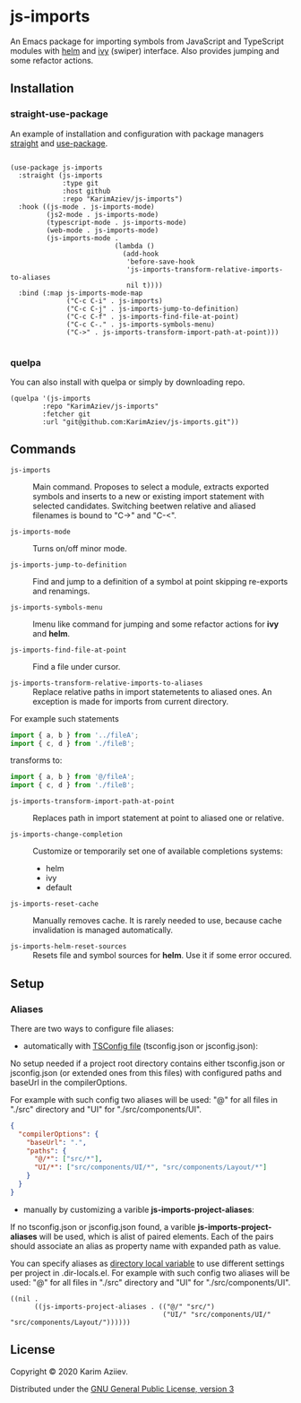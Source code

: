 * js-imports

An Emacs package for importing symbols from JavaScript and TypeScript modules with
[[https://github.com/emacs-helm/helm][helm]] and [[https://github.com/abo-abo/swiper][ivy]] (swiper) interface. Also provides jumping and some refactor actions.

[[./js-imports-demo.gif]]

** Installation

*** straight-use-package

An example of installation and configuration with package managers [[https://github.com/raxod502/straight.el][straight]] and [[https://github.com/jwiegley/use-package][use-package]].

#+BEGIN_SRC elisp :eval never-export

(use-package js-imports
  :straight (js-imports
             :type git
             :host github
             :repo "KarimAziev/js-imports")
  :hook ((js-mode . js-imports-mode)
         (js2-mode . js-imports-mode)
         (typescript-mode . js-imports-mode)
         (web-mode . js-imports-mode)
         (js-imports-mode .
                          (lambda ()
                            (add-hook
                             'before-save-hook
                             'js-imports-transform-relative-imports-to-aliases
                             nil t))))
  :bind (:map js-imports-mode-map
              ("C-c C-i" . js-imports)
              ("C-c C-j" . js-imports-jump-to-definition)
              ("C-c C-f" . js-imports-find-file-at-point)
              ("C-c C-." . js-imports-symbols-menu)
              ("C->" . js-imports-transform-import-path-at-point)))

#+END_SRC

*** quelpa
You can also install with quelpa or simply by downloading repo.

#+BEGIN_SRC elisp :eval never-export
(quelpa '(js-imports
        :repo "KarimAziev/js-imports"
        :fetcher git
        :url "git@github.com:KarimAziev/js-imports.git"))
#+END_SRC

** Commands

+ ~js-imports~ :: Main command. Proposes to select a module, extracts exported symbols and inserts to a new or existing import statement with selected candidates. Switching beetwen relative and aliased filenames is bound to "C->" and "C-<".

+ ~js-imports-mode~ :: Turns on/off minor mode.

+ ~js-imports-jump-to-definition~ :: Find and jump to a definition of a symbol at point skipping re-exports and renamings.

+ ~js-imports-symbols-menu~ :: Imenu like command for jumping and some refactor actions for *ivy* and *helm*.

+ ~js-imports-find-file-at-point~ :: Find a file under cursor.

+ ~js-imports-transform-relative-imports-to-aliases~ :: Replace relative paths in import statemetents to aliased ones. An exception is made for imports from current directory.

For example such statements

#+BEGIN_SRC js :eval never-export
import { a, b } from '../fileA';
import { c, d } from './fileB';
#+END_SRC

transforms to:

#+BEGIN_SRC js :eval never-export
import { a, b } from '@/fileA';
import { c, d } from './fileB';
#+END_SRC

+ ~js-imports-transform-import-path-at-point~ :: Replaces path in import statement at point to aliased one or relative.

+ ~js-imports-change-completion~ :: Customize or temporarily set one of available completions systems:
 - helm
 - ivy
 - default

+ ~js-imports-reset-cache~ :: Manually removes cache. It is rarely needed to use, because cache invalidation is managed automatically.

+ ~js-imports-helm-reset-sources~ :: Resets file and symbol sources for *helm*. Use it if some error occured.

** Setup

*** Aliases

There are two ways to configure file aliases:
- automatically with [[https://www.typescriptlang.org/tsconfig#paths][TSConfig file]] (tsconfig.json or jsconfig.json):

No setup needed if a project root directory contains either tsconfig.json or jsconfig.json (or extended ones from this files) with configured paths and baseUrl in the compilerOptions.

For example with such config two aliases will be used: "@" for all files in "./src" directory and "UI" for "./src/components/UI".

#+BEGIN_SRC json :eval never-export
{
  "compilerOptions": {
    "baseUrl": ".",
    "paths": {
      "@/*": ["src/*"],
      "UI/*": ["src/components/UI/*", "src/components/Layout/*"]
    }
  }
}
#+END_SRC

- manually by customizing a varible *js-imports-project-aliases*:

If no tsconfig.json or jsconfig.json found, a varible *js-imports-project-aliases* will be used, which is alist of paired elements. Each of the pairs should associate an alias as property name with expanded path as value.

You can specify aliases as [[https://www.gnu.org/software/emacs/manual/html_node/emacs/Directory-Variables.html][directory local variable]] to use different settings per project in .dir-locals.el.  For example with such config two aliases will be used: "@" for all files in "./src" directory and "UI" for "./src/components/UI".

#+BEGIN_SRC elisp :eval never-export
((nil .
      ((js-imports-project-aliases . (("@/" "src/")
                                      ("UI/" "src/components/UI/" "src/components/Layout/"))))))
#+END_SRC

** License

Copyright © 2020 Karim Aziiev.

Distributed under the [[./LICENSE][GNU General Public License, version 3]]
